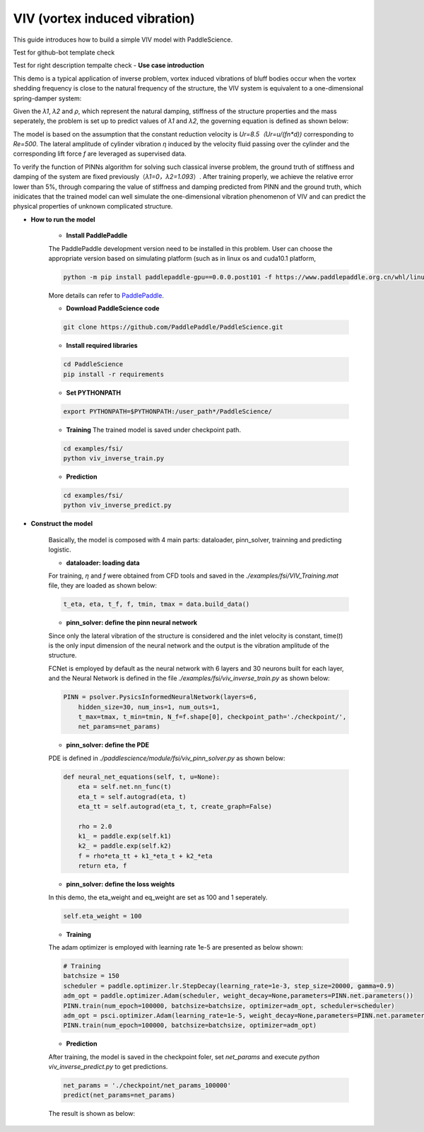 VIV (vortex induced vibration)
======================

This guide introduces how to build a simple VIV model with PaddleScience.

Test for github-bot template check

Test for right description tempalte check
- **Use case introduction**

This demo is a typical application of inverse problem,  vortex induced vibrations of bluff bodies occur when the vortex shedding frequency is close to the natural frequency of the structure, the VIV system is equivalent to a one-dimensional spring-damper system: 

.. image:: ../img/VIV_1D_SpringDamper.png
	   :width: 400
	   :align: center


Given the *λ1*, *λ2* and *ρ*, which represent the natural damping, stiffness of the structure properties and the mass seperately, the problem is set up to predict values of *λ1* and *λ2*, the governing equation is defined as shown below:

.. image:: ../img/VIV_eq.png
	   :width: 200
	   :align: center
	   
The model is based on the assumption that the constant reduction velocity is `Ur=8.5（Ur=u/(fn*d))` corresponding to `Re=500`. The lateral amplitude of cylinder vibration *η* induced by the velocity fluid passing over the cylinder and the corresponding lift force *f* are leveraged as supervised data. 

To verify the function of PINNs algorithm for solving such classical inverse problem, the ground truth of stiffness and damping of the system are fixed previously（*λ1=0，λ2=1.093*）. After training properly, we achieve the relative error lower than 5%, through comparing the value of stiffness and damping predicted from PINN and the ground truth,  which inidicates that the trained model can well simulate the one-dimensional vibration phenomenon of VIV and can predict the physical properties of unknown complicated structure.

- **How to run the model**

    - **Install PaddlePaddle**

    The PaddlePaddle development version need to be installed in this problem. User can choose the appropriate version based on simulating platform (such as in linux os and cuda10.1 platform, 

    .. code-block::

        python -m pip install paddlepaddle-gpu==0.0.0.post101 -f https://www.paddlepaddle.org.cn/whl/linux/gpu/develop.html` can be used for installing), 

    More details can refer to `PaddlePaddle <https://www.paddlepaddle.org.cn/install/quick?docurl=/documentation/docs/zh/develop/install/pip/linux-pip.html/>`_.

    - **Download PaddleScience code**
    
    .. code-block::

        git clone https://github.com/PaddlePaddle/PaddleScience.git

    - **Install required libraries**

    .. code-block::

        cd PaddleScience
        pip install -r requirements 

    - **Set PYTHONPATH**
    
    .. code-block::

        export PYTHONPATH=$PYTHONPATH:/user_path*/PaddleScience/
   
    - **Training** The trained model is saved under checkpoint path.
   
    .. code-block::

        cd examples/fsi/
        python viv_inverse_train.py

    - **Prediction**
    
    .. code-block::

        cd examples/fsi/
        python viv_inverse_predict.py

- **Construct the model**

    Basically, the model is composed with 4 main parts: dataloader, pinn_solver, trainning and predicting logistic.

    - **dataloader: loading data**

    For training, *η* and *f* were obtained from CFD tools and saved in the *./examples/fsi/VIV_Training.mat* file, they are loaded as shown below:

    .. code-block::

        t_eta, eta, t_f, f, tmin, tmax = data.build_data()

    - **pinn_solver: define the pinn neural network**

    Since only the lateral vibration of the structure is considered and the inlet velocity is constant, time(*t*) is the only input dimension of the neural network and the output is the vibration amplitude of the structure.

    FCNet is employed by default as the neural network with 6 layers and 30 neurons  built for each layer, and the Neural Network is defined in the file `./examples/fsi/viv_inverse_train.py` as shown below:

    .. code-block::

        PINN = psolver.PysicsInformedNeuralNetwork(layers=6, 
            hidden_size=30, num_ins=1, num_outs=1, 
            t_max=tmax, t_min=tmin, N_f=f.shape[0], checkpoint_path='./checkpoint/', 
            net_params=net_params)


    - **pinn_solver: define the PDE**

    PDE is defined in `./paddlescience/module/fsi/viv_pinn_solver.py` as shown below:

    .. code-block::

        def neural_net_equations(self, t, u=None):
            eta = self.net.nn_func(t)
            eta_t = self.autograd(eta, t)
            eta_tt = self.autograd(eta_t, t, create_graph=False)

            rho = 2.0
            k1_ = paddle.exp(self.k1)
            k2_ = paddle.exp(self.k2)
            f = rho*eta_tt + k1_*eta_t + k2_*eta
            return eta, f

    - **pinn_solver: define the loss weights**

    In this demo, the eta_weight and eq_weight are set as 100 and 1 seperately.

    .. code-block::

        self.eta_weight = 100

    - **Training**

    The adam optimizer is employed with learning rate 1e-5 are presented as below shown:

    .. code-block::

        # Training
        batchsize = 150
        scheduler = paddle.optimizer.lr.StepDecay(learning_rate=1e-3, step_size=20000, gamma=0.9)
        adm_opt = paddle.optimizer.Adam(scheduler, weight_decay=None,parameters=PINN.net.parameters())
        PINN.train(num_epoch=100000, batchsize=batchsize, optimizer=adm_opt, scheduler=scheduler)
        adm_opt = psci.optimizer.Adam(learning_rate=1e-5, weight_decay=None,parameters=PINN.net.parameters())
        PINN.train(num_epoch=100000, batchsize=batchsize, optimizer=adm_opt)

    - **Prediction**

    After training, the model is saved in the checkpoint foler, set `net_params` and execute `python viv_inverse_predict.py` to get predictions. 

    .. code-block::

        net_params = './checkpoint/net_params_100000'
        predict(net_params=net_params)

    The result is shown as below:

    .. image:: ../img/viv.png
	   :width: 400
	   :align: center

    .. image:: ../img/viv_f.png
	   :width: 400
	   :align: center
